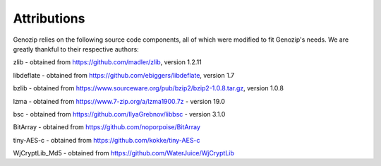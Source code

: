 .. _attributions:

Attributions
============

Genozip relies on the following source code components, all of which were modified to fit Genozip's needs. We are greatly thankful to their respective authors:

zlib - obtained from https://github.com/madler/zlib, version 1.2.11

libdeflate - obtained from https://github.com/ebiggers/libdeflate, version 1.7

bzlib - obtained from https://www.sourceware.org/pub/bzip2/bzip2-1.0.8.tar.gz, version 1.0.8

lzma - obtained from https://www.7-zip.org/a/lzma1900.7z - version 19.0

bsc - obtained from https://github.com/IlyaGrebnov/libbsc - version 3.1.0

BitArray - obtained from https://github.com/noporpoise/BitArray

tiny-AES-c - obtained from https://github.com/kokke/tiny-AES-c 

WjCryptLib_Md5 - obtained from https://github.com/WaterJuice/WjCryptLib

